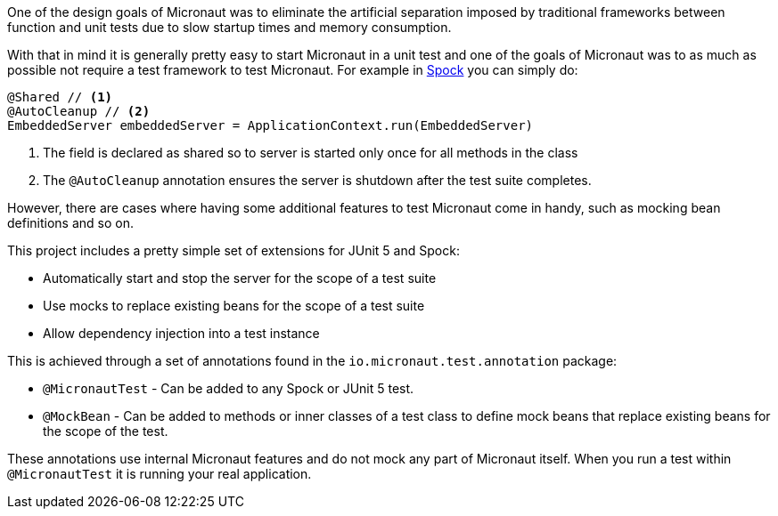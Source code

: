 One of the design goals of Micronaut was to eliminate the artificial separation imposed by traditional frameworks between function and unit tests due to slow startup times and memory consumption.


With that in mind it is generally pretty easy to start Micronaut in a unit test and one of the goals of Micronaut was to as much as possible not require a test framework to test Micronaut. For example in http://spockframework.org[Spock] you can simply do:

[source,groovy]
----
@Shared // <1>
@AutoCleanup // <2>
EmbeddedServer embeddedServer = ApplicationContext.run(EmbeddedServer)
----

<1> The field is declared as shared so to server is started only once for all methods in the class
<2> The `@AutoCleanup` annotation ensures the server is shutdown after the test suite completes.

However, there are cases where having some additional features to test Micronaut come in handy, such as mocking bean definitions and so on.

This project includes a pretty simple set of extensions for JUnit 5 and Spock:

* Automatically start and stop the server for the scope of a test suite
* Use mocks to replace existing beans for the scope of a test suite
* Allow dependency injection into a test instance

This is achieved through a set of annotations found in the `io.micronaut.test.annotation` package:

* `@MicronautTest` - Can be added to any Spock or JUnit 5 test.
* `@MockBean` - Can be added to methods or inner classes of a test class to define mock beans that replace existing beans for the scope of the test.

These annotations use internal Micronaut features and do not mock any part of Micronaut itself. When you run a test within `@MicronautTest` it is running your real application.